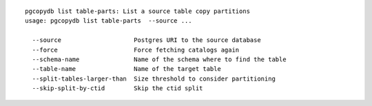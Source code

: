 ::

   pgcopydb list table-parts: List a source table copy partitions
   usage: pgcopydb list table-parts  --source ... 
   
     --source                    Postgres URI to the source database
     --force                     Force fetching catalogs again
     --schema-name               Name of the schema where to find the table
     --table-name                Name of the target table
     --split-tables-larger-than  Size threshold to consider partitioning
     --skip-split-by-ctid        Skip the ctid split
   
